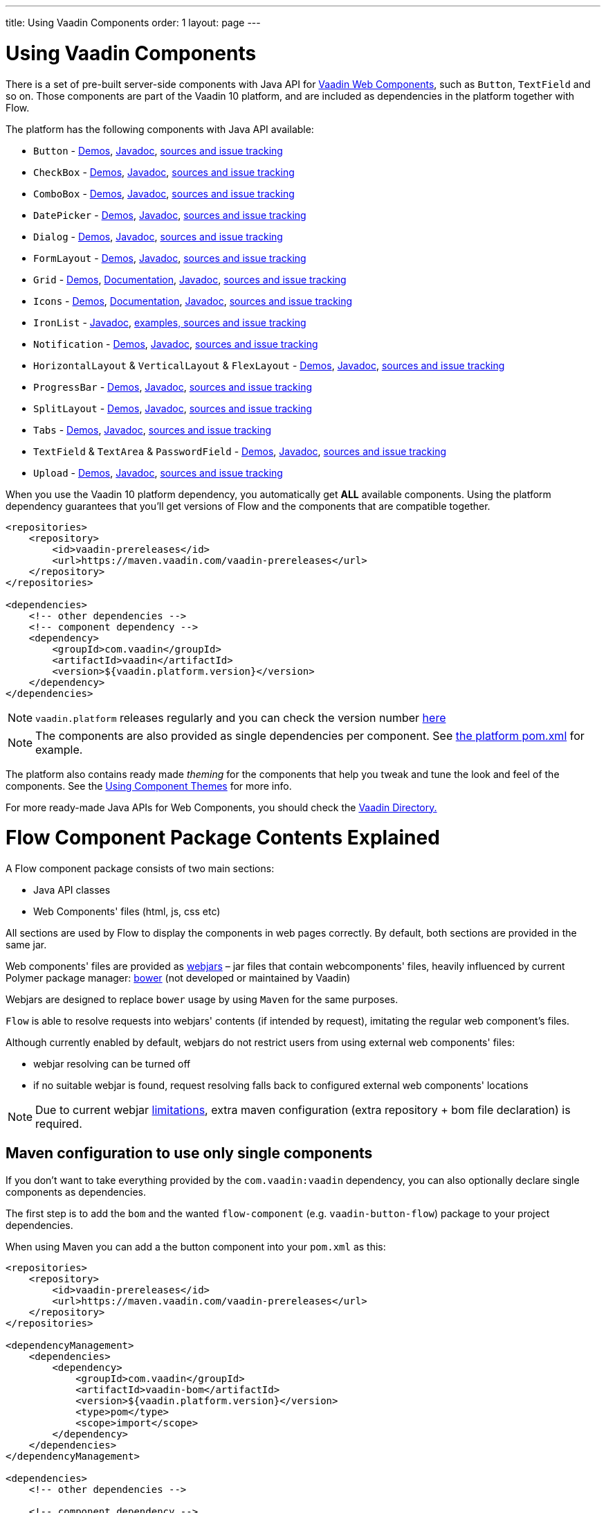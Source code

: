 ---
title: Using Vaadin Components
order: 1
layout: page
---

= Using Vaadin Components

There is a set of pre-built server-side components with Java API for https://vaadin.com/components/browse[Vaadin Web Components],
such as `Button`, `TextField` and so on. Those components are part of the Vaadin 10 platform,
and are included as dependencies in the platform together with Flow.

The platform has the following components with Java API available:

- `Button` - https://vaadin.com/components/vaadin-button/java-examples[Demos], https://vaadin.com/api/platform/com/vaadin/flow/component/button/Button.html[Javadoc], https://github.com/vaadin/vaadin-button-flow[sources and issue tracking]
- `CheckBox` - https://vaadin.com/components/vaadin-checkbox/java-examples[Demos], https://vaadin.com/api/platform/com/vaadin/flow/component/checkbox/Checkbox.html[Javadoc], https://github.com/vaadin/vaadin-checkbox-flow[sources and issue tracking]
- `ComboBox` - https://vaadin.com/components/vaadin-combo-box/java-examples[Demos], https://vaadin.com/api/platform/com/vaadin/flow/component/combobox/ComboBox.html[Javadoc], https://github.com/vaadin/vaadin-combo-box-flow[sources and issue tracking]
- `DatePicker` - https://vaadin.com/components/vaadin-date-picker/java-examples[Demos], https://vaadin.com/api/platform/com/vaadin/flow/component/datepicker/DatePicker.html[Javadoc], https://github.com/vaadin/vaadin-date-picker-flow[sources and issue tracking]
- `Dialog` - https://vaadin.com/components/vaadin-dialog/java-examples[Demos], https://vaadin.com/api/platform/com/vaadin/flow/component/dialog/Dialog.html[Javadoc], https://github.com/vaadin/vaadin-dialog-flow[sources and issue tracking]
- `FormLayout` - https://vaadin.com/components/vaadin-form-layout/java-examples[Demos], https://vaadin.com/api/platform/com/vaadin/flow/component/formlayout/FormLayout.html[Javadoc], https://github.com/vaadin/vaadin-form-layout-flow[sources and issue tracking]
- `Grid` - https://vaadin.com/components/vaadin-grid/java-examples[Demos], <<tutorial-flow-grid#,Documentation>>, https://vaadin.com/api/platform/com/vaadin/flow/component/grid/Grid.html[Javadoc], https://github.com/vaadin/vaadin-grid-flow[sources and issue tracking]
- `Icons` - https://vaadin.com/components/vaadin-icons/java-examples[Demos], <<tutorial-flow-icon#,Documentation>>, https://vaadin.com/api/platform/com/vaadin/flow/component/icon/package-summary.html[Javadoc], https://github.com/vaadin/vaadin-icons-flow[sources and issue tracking]
- `IronList` - https://vaadin.com/api/platform/com/vaadin/flow/component/icon/package-summary.html[Javadoc], https://github.com/vaadin/vaadin-iron-list-flow[examples, sources and issue tracking]
- `Notification` - https://vaadin.com/components/vaadin-notification/java-examples[Demos], https://vaadin.com/api/platform/com/vaadin/flow/component/notification/Notification.html[Javadoc], https://github.com/vaadin/vaadin-notification-flow[sources and issue tracking]
- `HorizontalLayout` & `VerticalLayout` & `FlexLayout` - https://vaadin.com/components/vaadin-ordered-layout/java-examples[Demos], https://vaadin.com/api/platform/com/vaadin/flow/component/orderedlayout/package-summary.html[Javadoc], https://github.com/vaadin/vaadin-ordered-layout-flow[sources and issue tracking]
- `ProgressBar` - https://vaadin.com/components/vaadin-progress-bar/java-examples[Demos], https://vaadin.com/api/platform/com/vaadin/flow/component/progressbar/ProgressBar.html[Javadoc], https://github.com/vaadin/vaadin-progress-bar-flow[sources and issue tracking]
- `SplitLayout` - https://vaadin.com/components/vaadin-split-layout/java-examples[Demos], https://vaadin.com/api/platform/com/vaadin/flow/component/splitlayout/SplitLayout.html[Javadoc], https://github.com/vaadin/vaadin-split-layout-flow[sources and issue tracking]
- `Tabs` - https://vaadin.com/components/vaadin-tabs/java-examples[Demos], https://vaadin.com/api/platform/com/vaadin/flow/component/tabs/Tabs.html[Javadoc], https://github.com/vaadin/vaadin-tabs-flow[sources and issue tracking]
- `TextField` & `TextArea` & `PasswordField` - https://vaadin.com/components/vaadin-text-field/java-examples[Demos], https://vaadin.com/api/platform/com/vaadin/flow/component/textfield/package-summary.html[Javadoc],  https://github.com/vaadin/vaadin-text-field-flow[sources and issue tracking]
- `Upload` - https://vaadin.com/components/vaadin-upload/java-examples[Demos], https://vaadin.com/api/platform/com/vaadin/flow/component/upload/Upload.html[Javadoc], https://github.com/vaadin/vaadin-upload-flow[sources and issue tracking]


When you use the Vaadin 10 platform dependency, you automatically get *ALL* available components.
Using the platform dependency guarantees that you'll get versions of Flow and the components that are compatible together.
[source,xml]
----
<repositories>
    <repository>
        <id>vaadin-prereleases</id>
        <url>https://maven.vaadin.com/vaadin-prereleases</url>
    </repository>
</repositories>

<dependencies>
    <!-- other dependencies -->
    <!-- component dependency -->
    <dependency>
        <groupId>com.vaadin</groupId>
        <artifactId>vaadin</artifactId>
        <version>${vaadin.platform.version}</version>
    </dependency>
</dependencies>
----
[NOTE]
`vaadin.platform` releases regularly and you can check the version number https://github.com/vaadin/platform/releases[here]

[NOTE]
The components are also provided as single dependencies per component. See https://github.com/vaadin/platform/blob/master/vaadin/pom.xml#L68[the platform pom.xml] for example.

The platform also contains ready made _theming_ for the components that help you tweak and tune the look and feel of the components.
See the <<../theme/using-component-themes#,Using Component Themes>> for more info.

For more ready-made Java APIs for Web Components, you should check the https://vaadin.com/directory/search?framework=Vaadin%2010[Vaadin Directory.]

= Flow Component Package Contents Explained

A Flow component package consists of two main sections:

* Java API classes
* Web Components' files (html, js, css etc)

All sections are used by Flow to display the components in web pages correctly.
By default, both sections are provided in the same jar.

Web components' files are provided as https://github.com/webjars/webjars/[webjars] –
jar files that contain webcomponents' files,
heavily influenced by current Polymer package manager: https://bower.io/[bower]
(not developed or maintained by Vaadin)

Webjars are designed to replace `bower` usage by using `Maven` for the same purposes.

`Flow` is able to resolve requests into webjars' contents (if intended by request),
imitating the regular web component's files.

Although currently enabled by default, webjars do not restrict users from using external
web components' files:

* webjar resolving can be turned off
* if no suitable webjar is found, request resolving falls back to configured
external web components' locations

[NOTE]
Due to current webjar https://github.com/webjars/webjars/issues[limitations],
extra maven configuration (extra repository + bom file declaration) is required.

== Maven configuration to use only single components

If you don't want to take everything provided by the `com.vaadin:vaadin` dependency,
you can also optionally declare single components as dependencies.

The first step is to add the `bom` and the wanted `flow-component` (e.g. `vaadin-button-flow`)
package to your project dependencies.

When using Maven you can add a the button component into your `pom.xml` as this:

[source,xml]
----
<repositories>
    <repository>
        <id>vaadin-prereleases</id>
        <url>https://maven.vaadin.com/vaadin-prereleases</url>
    </repository>
</repositories>

<dependencyManagement>
    <dependencies>
        <dependency>
            <groupId>com.vaadin</groupId>
            <artifactId>vaadin-bom</artifactId>
            <version>${vaadin.platform.version}</version>
            <type>pom</type>
            <scope>import</scope>
        </dependency>
    </dependencies>
</dependencyManagement>

<dependencies>
    <!-- other dependencies -->

    <!-- component dependency -->
    <dependency>
        <groupId>com.vaadin</groupId>
        <artifactId>vaadin-button-flow</artifactId>
    </dependency>

    <!-- other dependencies -->
</dependencies>
----

== Maven configuration to exclude webjars

If webjar dependencies are not needed, they can be excluded from the project using standard Maven mechanism:
[source,xml]
----
<!-- No webjars == no bom needed and no extra repo needed, but you have to get webjars' files into the build yourself -->
<dependencies>
    <!-- other dependencies -->

    <!-- the dependency with webjars excluded -->
    <dependency>
        <groupId>com.vaadin</groupId>
        <artifactId>vaadin-button-flow</artifactId>
        <version>1.0-SNAPSHOT</version>
        <exclusions>
            <exclusion>
                <groupId>org.webjars.bowergithub.vaadin</groupId>
                <artifactId>*</artifactId>
            </exclusion>
        </exclusions>
    </dependency>

    <!-- other dependencies -->
</dependencies>
----


